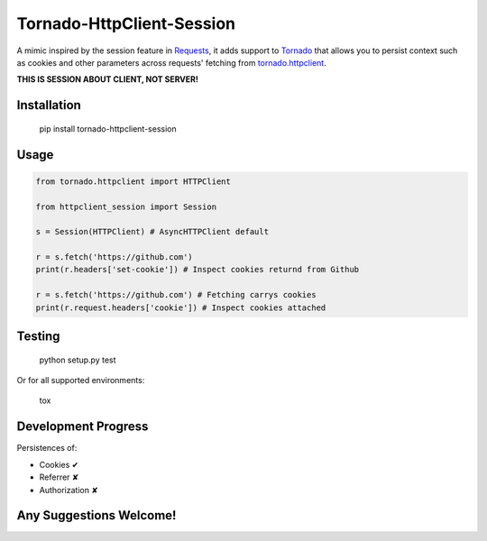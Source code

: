 Tornado-HttpClient-Session
==========================

A mimic inspired by the session feature in `Requests <https://github.com/kennethreitz/requests>`_, 
it adds support to `Tornado <https://github.com/tornadoweb/tornado>`_ that allows you to persist 
context such as cookies and other parameters across requests' fetching from 
`tornado.httpclient <http://tornado.readthedocs.org/en/latest/httpclient.html>`_.

**THIS IS SESSION ABOUT CLIENT, NOT SERVER!**

Installation
------------

    pip install tornado-httpclient-session

Usage
-----

.. code-block:: python

   from tornado.httpclient import HTTPClient

   from httpclient_session import Session

   s = Session(HTTPClient) # AsyncHTTPClient default

   r = s.fetch('https://github.com')
   print(r.headers['set-cookie']) # Inspect cookies returnd from Github

   r = s.fetch('https://github.com') # Fetching carrys cookies
   print(r.request.headers['cookie']) # Inspect cookies attached

Testing
-------

    python setup.py test
    
Or for all supported environments:

    tox

Development Progress
--------------------

Persistences of:

* Cookies ✔
* Referrer ✘
* Authorization ✘

Any Suggestions Welcome!
------------------------
